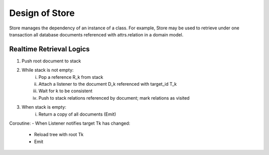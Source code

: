 Design of Store
===================================

Store manages the dependency of an instance of a class. For example,
Store may be used to retrieve under one transaction all database documents
referenced with attrs.relation in a domain model.

Realtime Retrieval Logics
########

1. Push root document to stack
2. While stack is not empty:
    i) Pop a reference R_k from stack
    ii) Attach a listener to the document D_k referenced with target_id T_k
    iii) Wait for k to be consistent
    iv) Push to stack relations referenced by document; mark relations as visited
3. When stack is empty:
    i) Return a copy of all documents (Emit)

Coroutine:
- When Listener notifies target Tk has changed:
    - Reload tree with root Tk
    - Emit
